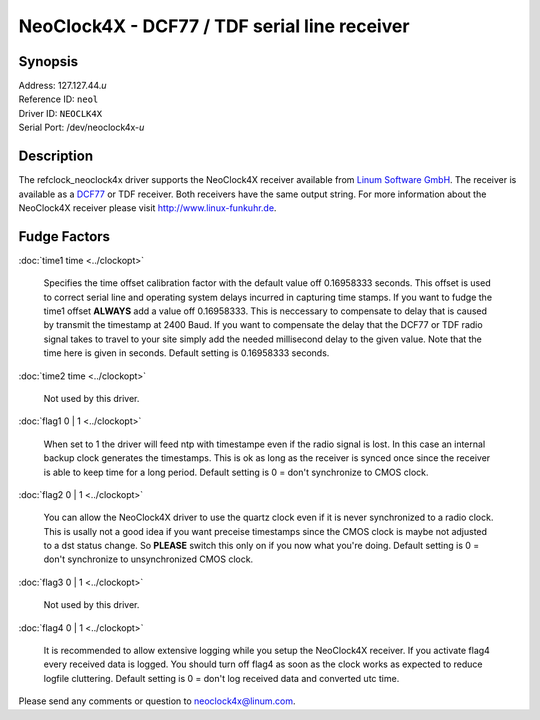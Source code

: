 NeoClock4X - DCF77 / TDF serial line receiver
=============================================

Synopsis
--------

| Address: 127.127.44.\ *u*
| Reference ID: ``neol``
| Driver ID: ``NEOCLK4X``
| Serial Port: /dev/neoclock4x-\ *u*

|NeoClock4X - DCF77 receiver|

Description
-----------

The refclock\_neoclock4x driver supports the NeoClock4X receiver
available from `Linum Software GmbH <http://www.linum.com>`__. The
receiver is available as a `DCF77 <http://www.dcf77.de>`__ or TDF
receiver. Both receivers have the same output string. For more
information about the NeoClock4X receiver please visit
http://www.linux-funkuhr.de.  

Fudge Factors
-------------

:doc:`time1 time <../clockopt>`

    Specifies the time offset calibration factor with the default value
    off 0.16958333 seconds. This offset is used  to correct serial line
    and operating system delays incurred in capturing time stamps. If
    you want to fudge the time1 offset **ALWAYS** add a value off
    0.16958333. This is neccessary to compensate to delay that is caused
    by transmit the timestamp at 2400 Baud. If you want to compensate
    the delay that the DCF77 or TDF radio signal takes to travel to your
    site simply add the needed millisecond delay to the given value.
    Note that the time here is given in seconds.
    Default setting is 0.16958333 seconds.

:doc:`time2 time <../clockopt>`

    Not used by this driver.

:doc:`flag1 0 | 1 <../clockopt>`

    When set to 1 the driver will feed ntp with timestampe even if the
    radio signal is lost. In this case an internal backup clock
    generates the timestamps. This is ok as long as the receiver is
    synced once since the receiver is able to keep time for a long
    period.
    Default setting is 0 = don't synchronize to CMOS clock.

:doc:`flag2 0 | 1 <../clockopt>`

    You can allow the NeoClock4X driver to use the quartz clock even if
    it is never synchronized to a radio clock. This is usally not a good
    idea if you want preceise timestamps since the CMOS clock is maybe
    not adjusted to a dst status change. So **PLEASE** switch this only
    on if you now what you're doing.
    Default setting is 0 = don't synchronize to unsynchronized CMOS
    clock.

:doc:`flag3 0 | 1 <../clockopt>`

    Not used by this driver.

:doc:`flag4 0 | 1 <../clockopt>`

    It is recommended to allow extensive logging while you setup the
    NeoClock4X receiver. If you activate flag4 every received data is
    logged. You should turn off flag4 as soon as the clock works as
    expected to reduce logfile cluttering.
    Default setting is 0 = don't log received data and converted utc
    time.

Please send any comments or question to
`neoclock4x@linum.com <mailto:neoclock4@linum.com>`__.

.. |NeoClock4X - DCF77 receiver| image:: ../pic/neoclock4x.png
    :alt: NeoClock4X - DCF77 receiver
    :target: http://www.linum.com
